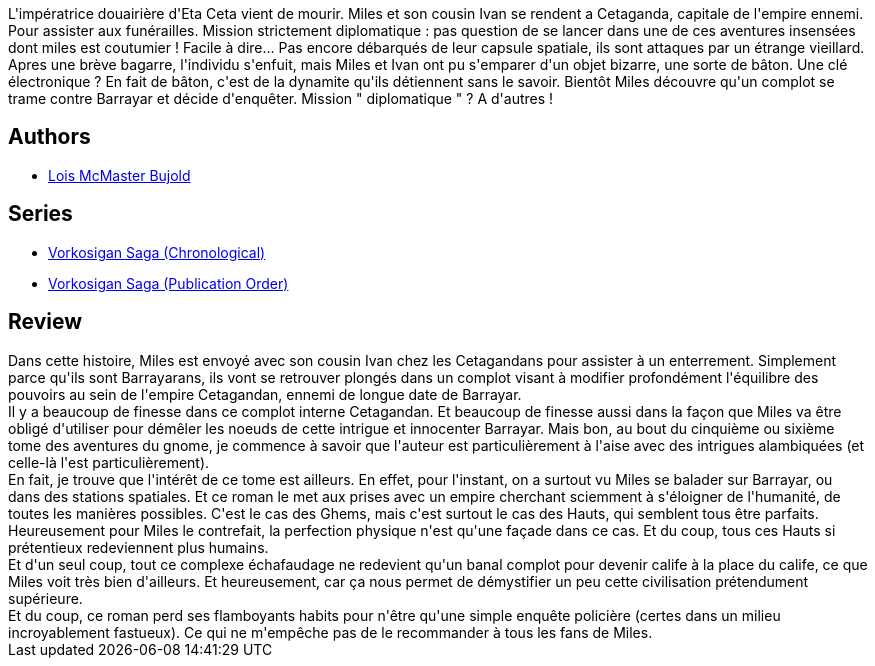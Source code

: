 :jbake-type: post
:jbake-status: published
:jbake-title: Cetaganda (Vorkosigan Saga, #9)
:jbake-tags:  enquête, humanité, palais, politique, rayon-imaginaire,_année_2009,_mois_août,_note_4,complot,read
:jbake-date: 2009-08-13
:jbake-depth: ../../
:jbake-uri: goodreads/books/9782290048917.adoc
:jbake-bigImage: https://s.gr-assets.com/assets/nophoto/book/111x148-bcc042a9c91a29c1d680899eff700a03.png
:jbake-smallImage: https://s.gr-assets.com/assets/nophoto/book/50x75-a91bf249278a81aabab721ef782c4a74.png
:jbake-source: https://www.goodreads.com/book/show/1141912
:jbake-style: goodreads goodreads-book

++++
<div class="book-description">
L'impératrice douairière d'Eta Ceta vient de mourir. Miles et son cousin Ivan se rendent a Cetaganda, capitale de l'empire ennemi. Pour assister aux funérailles. Mission strictement diplomatique : pas question de se lancer dans une de ces aventures insensées dont miles est coutumier ! Facile à dire... Pas encore débarqués de leur capsule spatiale, ils sont attaques par un étrange vieillard. Apres une brève bagarre, l'individu s'enfuit, mais Miles et Ivan ont pu s'emparer d'un objet bizarre, une sorte de bâton. Une clé électronique ? En fait de bâton, c'est de la dynamite qu'ils détiennent sans le savoir. Bientôt Miles découvre qu'un complot se trame contre Barrayar et décide d'enquêter. Mission " diplomatique " ? A d'autres !
</div>
++++


## Authors
* link:../authors/16094.html[Lois McMaster Bujold]

## Series
* link:../series/Vorkosigan_Saga_(Chronological).html[Vorkosigan Saga (Chronological)]
* link:../series/Vorkosigan_Saga_(Publication_Order).html[Vorkosigan Saga (Publication Order)]

## Review

++++
Dans cette histoire, Miles est envoyé avec son cousin Ivan chez les Cetagandans pour assister à un enterrement. Simplement parce qu'ils sont Barrayarans, ils vont se retrouver plongés dans un complot visant à modifier profondément l'équilibre des pouvoirs au sein de l'empire Cetagandan, ennemi de longue date de Barrayar.<br/>Il y a beaucoup de finesse dans ce complot interne Cetagandan. Et beaucoup de finesse aussi dans la façon que Miles va être obligé d'utiliser pour démêler les noeuds de cette intrigue et innocenter Barrayar. Mais bon, au bout du cinquième ou sixième tome des aventures du gnome, je commence à savoir que l'auteur est particulièrement à l'aise avec des intrigues alambiquées (et celle-là l'est particulièrement).<br/>En fait, je trouve que l'intérêt de ce tome est ailleurs. En effet, pour l'instant, on a surtout vu Miles se balader sur Barrayar, ou dans des stations spatiales. Et ce roman le met aux prises avec un empire cherchant sciemment à s'éloigner de l'humanité, de toutes les manières possibles. C'est le cas des Ghems, mais c'est surtout le cas des Hauts, qui semblent tous être parfaits.<br/>Heureusement pour Miles le contrefait, la perfection physique n'est qu'une façade dans ce cas. Et du coup, tous ces Hauts si prétentieux redeviennent plus humains.<br/>Et d'un seul coup, tout ce complexe échafaudage ne redevient qu'un banal complot pour devenir calife à la place du calife, ce que Miles voit très bien d'ailleurs. Et heureusement, car ça nous permet de démystifier un peu cette civilisation prétendument supérieure.<br/>Et du coup, ce roman perd ses flamboyants habits pour n'être qu'une simple enquête policière (certes dans un milieu incroyablement fastueux). Ce qui ne m'empêche pas de le recommander à tous les fans de Miles.
++++
